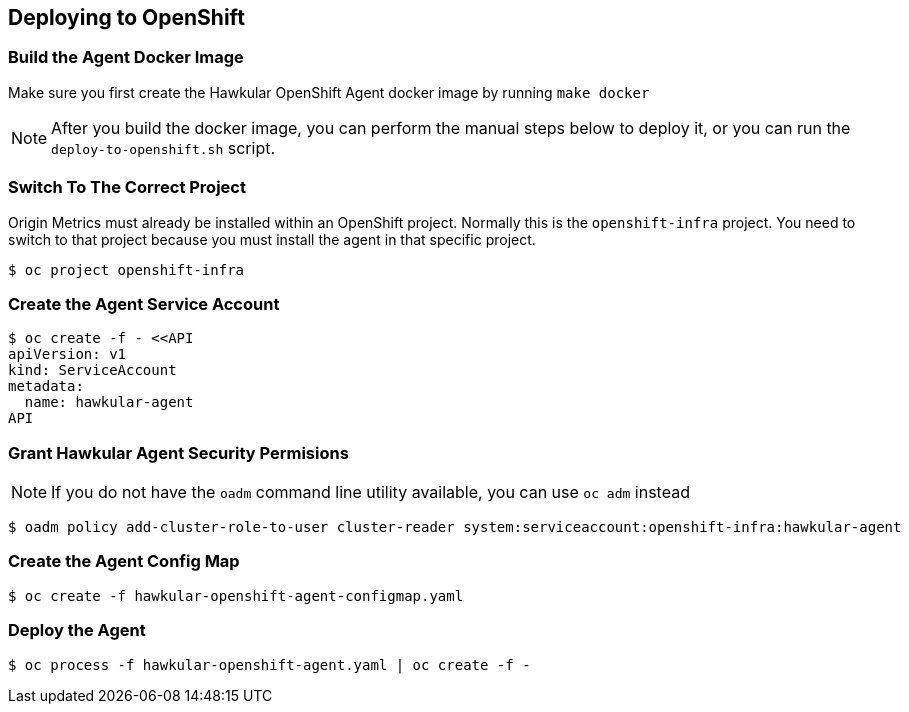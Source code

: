 == Deploying to OpenShift

=== Build the Agent Docker Image

Make sure you first create the Hawkular OpenShift Agent docker image by running `make docker`

[NOTE]
====
After you build the docker image, you can perform the manual steps below to deploy it,
or you can run the `deploy-to-openshift.sh` script.
====

=== Switch To The Correct Project

Origin Metrics must already be installed within an OpenShift project. Normally this is the `openshift-infra` project.
You need to switch to that project because you must install the agent in that specific project.

----
$ oc project openshift-infra
----

=== Create the Agent Service Account

----
$ oc create -f - <<API
apiVersion: v1
kind: ServiceAccount
metadata:
  name: hawkular-agent
API
----

=== Grant Hawkular Agent Security Permisions

[NOTE]
====
If you do not have the `oadm` command line utility available, you can use `oc adm` instead
====

----
$ oadm policy add-cluster-role-to-user cluster-reader system:serviceaccount:openshift-infra:hawkular-agent
----

=== Create the Agent Config Map

----
$ oc create -f hawkular-openshift-agent-configmap.yaml
----

=== Deploy the Agent

----
$ oc process -f hawkular-openshift-agent.yaml | oc create -f - 
----

